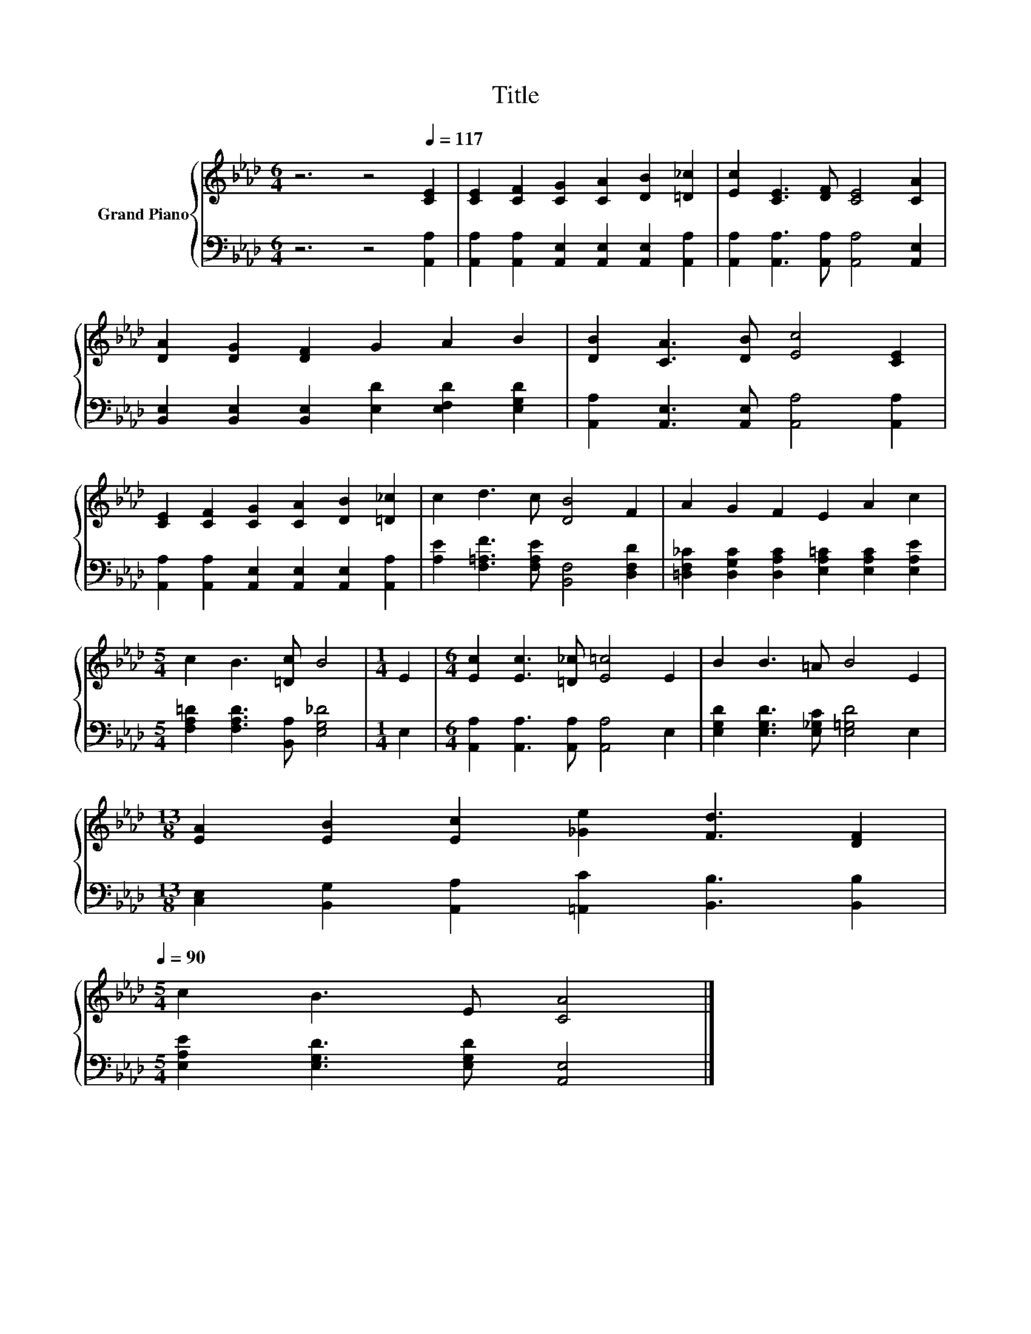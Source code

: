X:1
T:Title
%%score { 1 | 2 }
L:1/8
M:6/4
K:Ab
V:1 treble nm="Grand Piano"
V:2 bass 
V:1
 z6 z4[Q:1/4=117] [CE]2 | [CE]2 [CF]2 [CG]2 [CA]2 [DB]2 [=D_c]2 | [Ec]2 [CE]3 [DF] [CE]4 [CA]2 | %3
 [DA]2 [DG]2 [DF]2 G2 A2 B2 | [DB]2 [CA]3 [DB] [Ec]4 [CE]2 | %5
 [CE]2 [CF]2 [CG]2 [CA]2 [DB]2 [=D_c]2 | c2 d3 c [DB]4 F2 | A2 G2 F2 E2 A2 c2 | %8
[M:5/4] c2 B3 [=Dc] B4 |[M:1/4] E2 |[M:6/4] [Ec]2 [Ec]3 [=D_c] [E=c]4 E2 | B2 B3 =A B4 E2 | %12
[M:13/8] [EA]2 [EB]2 [Ec]2 [_Ge]2 [Fd]3 [DF]2[Q:1/4=115][Q:1/4=113][Q:1/4=112][Q:1/4=110][Q:1/4=108][Q:1/4=106][Q:1/4=104][Q:1/4=102][Q:1/4=101][Q:1/4=99][Q:1/4=97][Q:1/4=95][Q:1/4=93][Q:1/4=91][Q:1/4=90] | %13
[M:5/4] c2 B3 E [CA]4 |] %14
V:2
 z6 z4 [A,,A,]2 | [A,,A,]2 [A,,A,]2 [A,,E,]2 [A,,E,]2 [A,,E,]2 [A,,A,]2 | %2
 [A,,A,]2 [A,,A,]3 [A,,A,] [A,,A,]4 [A,,E,]2 | %3
 [B,,E,]2 [B,,E,]2 [B,,E,]2 [E,D]2 [E,F,D]2 [E,G,D]2 | %4
 [A,,A,]2 [A,,E,]3 [A,,E,] [A,,A,]4 [A,,A,]2 | %5
 [A,,A,]2 [A,,A,]2 [A,,E,]2 [A,,E,]2 [A,,E,]2 [A,,A,]2 | %6
 [A,E]2 [F,=A,F]3 [F,A,E] [B,,F,]4 [D,F,D]2 | %7
 [=D,F,_C]2 [D,G,C]2 [D,A,C]2 [E,A,=C]2 [E,A,C]2 [E,A,E]2 | %8
[M:5/4] [F,A,=D]2 [F,A,D]3 [B,,A,] [E,G,_D]4 |[M:1/4] E,2 | %10
[M:6/4] [A,,A,]2 [A,,A,]3 [A,,A,] [A,,A,]4 E,2 | [E,G,D]2 [E,G,D]3 [E,_G,C] [E,=G,D]4 E,2 | %12
[M:13/8] [C,E,]2 [B,,G,]2 [A,,A,]2 [=A,,C]2 [B,,B,]3 [B,,B,]2 | %13
[M:5/4] [E,A,E]2 [E,G,D]3 [E,G,D] [A,,E,]4 |] %14


